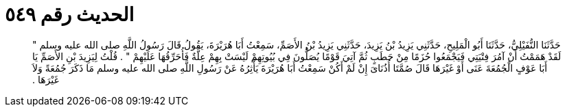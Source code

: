 
= الحديث رقم ٥٤٩

[quote.hadith]
حَدَّثَنَا النُّفَيْلِيُّ، حَدَّثَنَا أَبُو الْمَلِيحِ، حَدَّثَنِي يَزِيدُ بْنُ يَزِيدَ، حَدَّثَنِي يَزِيدُ بْنُ الأَصَمِّ، سَمِعْتُ أَبَا هُرَيْرَةَ، يَقُولُ قَالَ رَسُولُ اللَّهِ صلى الله عليه وسلم ‏"‏ لَقَدْ هَمَمْتُ أَنْ آمُرَ فِتْيَتِي فَيَجْمَعُوا حُزَمًا مِنْ حَطَبٍ ثُمَّ آتِيَ قَوْمًا يُصَلُّونَ فِي بُيُوتِهِمْ لَيْسَتْ بِهِمْ عِلَّةٌ فَأُحَرِّقُهَا عَلَيْهِمْ ‏"‏ ‏.‏ قُلْتُ لِيَزِيدَ بْنِ الأَصَمِّ يَا أَبَا عَوْفٍ الْجُمُعَةَ عَنَى أَوْ غَيْرَهَا قَالَ صُمَّتَا أُذُنَاىَ إِنْ لَمْ أَكُنْ سَمِعْتُ أَبَا هُرَيْرَةَ يَأْثِرُهُ عَنْ رَسُولِ اللَّهِ صلى الله عليه وسلم مَا ذَكَرَ جُمُعَةً وَلاَ غَيْرَهَا ‏.‏